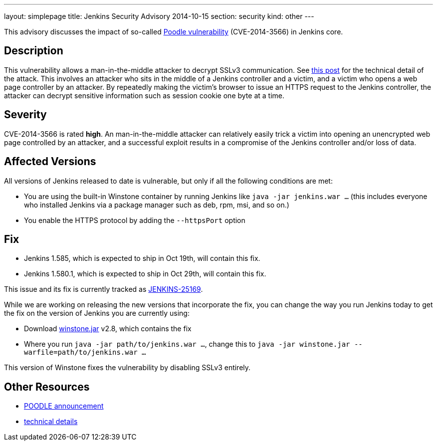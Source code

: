 ---
layout: simplepage
title: Jenkins Security Advisory 2014-10-15
section: security
kind: other
---

This advisory discusses the impact of so-called link:https://poodle.io/[Poodle vulnerability] (CVE-2014-3566) in Jenkins core.

== Description

This vulnerability allows a man-in-the-middle attacker to decrypt SSLv3 communication. See link:https://www.imperialviolet.org/2014/10/14/poodle.html[this post] for the technical detail of the attack. This involves an attacker who sits in the middle of a Jenkins controller and a victim, and a victim who opens a web page controller by an attacker. By repeatedly making the victim's browser to issue an HTTPS request to the Jenkins controller, the attacker can decrypt sensitive information such as session cookie one byte at a time.

== Severity

CVE-2014-3566 is rated *high*. An man-in-the-middle attacker can relatively easily trick a victim into opening an unencrypted web page controlled by an attacker, and a successful exploit results in a compromise of the Jenkins controller and/or loss of data.

== Affected Versions

All versions of Jenkins released to date is vulnerable, but only if all the following conditions are met:

* You are using the built-in Winstone container by running Jenkins like `java -jar jenkins.war ...` (this includes everyone who installed Jenkins via a package manager such as deb, rpm, msi, and so on.)
* You enable the HTTPS protocol by adding the `--httpsPort` option

== Fix

* Jenkins 1.585, which is expected to ship in Oct 19th, will contain this fix.
* Jenkins 1.580.1, which is expected to ship in  Oct 29th, will contain this fix.

This issue and its fix is currently tracked as link:https://issues.jenkins.io/browse/JENKINS-25169[JENKINS-25169].

While we are working on releasing the new versions that incorporate the fix, you can change the way you run Jenkins today to get the fix on the version of Jenkins you are currently using:

* Download link:https://repo.jenkins-ci.org/public/org/jenkins-ci/winstone/2.8/winstone-2.8.jar[winstone.jar] v2.8, which contains the fix
* Where you run `java -jar path/to/jenkins.war ...`, change this to `java -jar winstone.jar --warfile=path/to/jenkins.war ...`

This version of Winstone fixes the vulnerability by disabling SSLv3 entirely.

== Other Resources

* link:https://poodle.io/[POODLE announcement]
* link:https://www.imperialviolet.org/2014/10/14/poodle.html[technical details]
